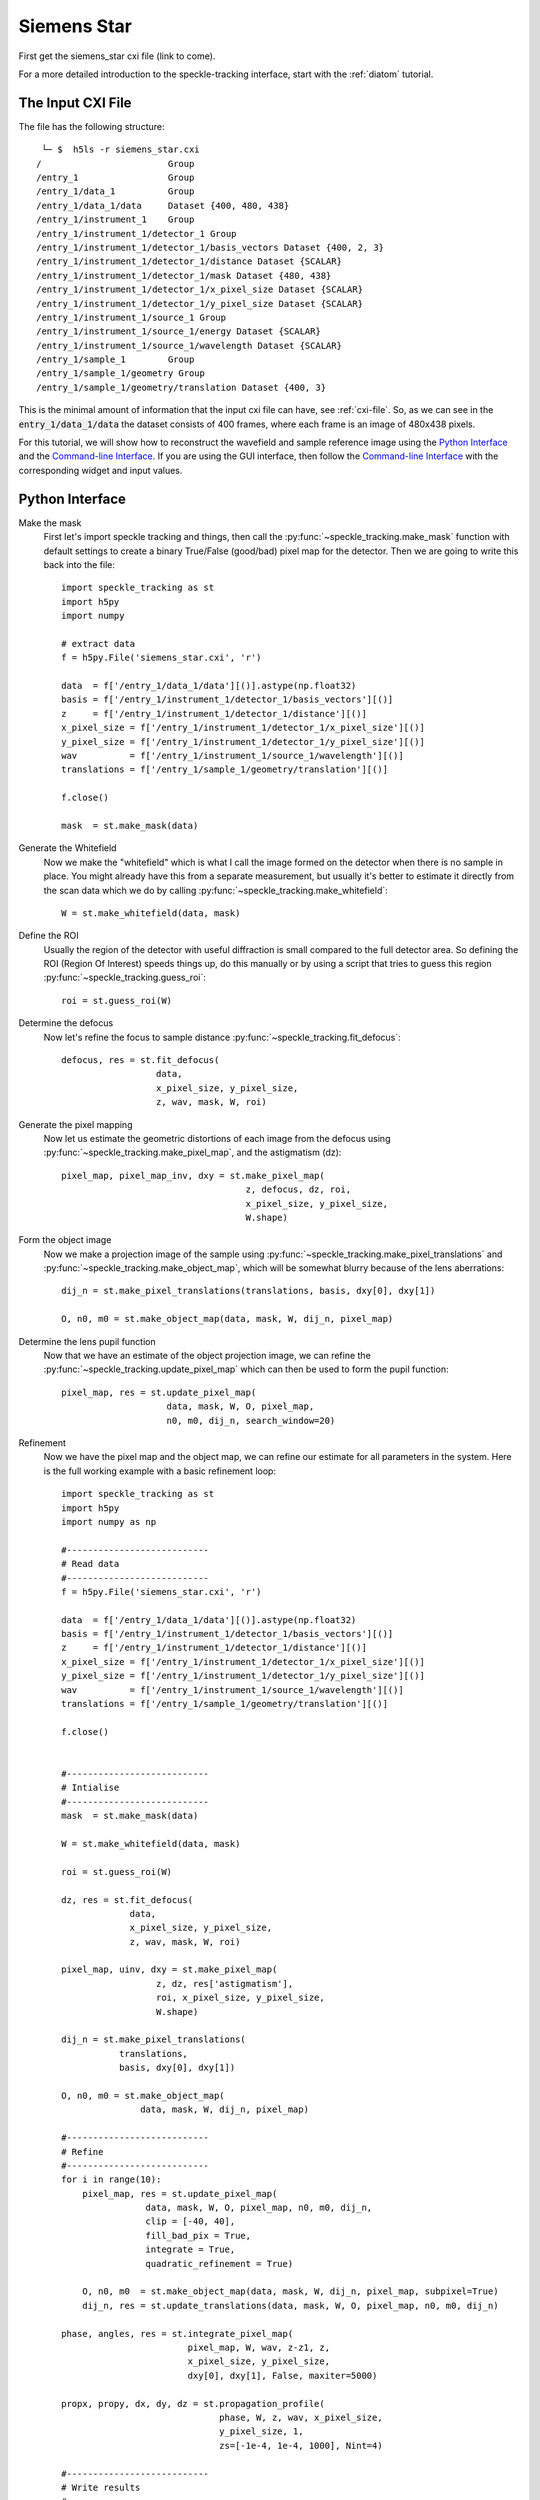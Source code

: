 .. _siemens_star:

Siemens Star
============

First get the siemens_star cxi file (link to come). 

For a more detailed introduction to the speckle-tracking interface, start with the :ref:`diatom` tutorial. 

The Input CXI File
------------------
The file has the following structure::

     └─ $  h5ls -r siemens_star.cxi 
    /                        Group
    /entry_1                 Group
    /entry_1/data_1          Group
    /entry_1/data_1/data     Dataset {400, 480, 438}
    /entry_1/instrument_1    Group
    /entry_1/instrument_1/detector_1 Group
    /entry_1/instrument_1/detector_1/basis_vectors Dataset {400, 2, 3}
    /entry_1/instrument_1/detector_1/distance Dataset {SCALAR}
    /entry_1/instrument_1/detector_1/mask Dataset {480, 438}
    /entry_1/instrument_1/detector_1/x_pixel_size Dataset {SCALAR}
    /entry_1/instrument_1/detector_1/y_pixel_size Dataset {SCALAR}
    /entry_1/instrument_1/source_1 Group
    /entry_1/instrument_1/source_1/energy Dataset {SCALAR}
    /entry_1/instrument_1/source_1/wavelength Dataset {SCALAR}
    /entry_1/sample_1        Group
    /entry_1/sample_1/geometry Group
    /entry_1/sample_1/geometry/translation Dataset {400, 3}


This is the minimal amount of information that the input cxi file can have, see :ref:`cxi-file`. So, as we can see in the :code:`entry_1/data_1/data` the dataset consists of 400 frames, where each frame is an image of 480x438 pixels.

For this tutorial, we will show how to reconstruct the wavefield and sample reference image using the `Python Interface`_ and the `Command-line Interface`_. If you are using the GUI interface, then follow the `Command-line Interface`_ with the corresponding widget and input values.

Python Interface
----------------

Make the mask
    First let's import speckle tracking and things, then call the :py:func:`~speckle_tracking.make_mask` function with default settings to create a binary True/False (good/bad) pixel map for the detector. Then we are going to write this back into the file::

        import speckle_tracking as st
        import h5py
        import numpy
        
        # extract data
        f = h5py.File('siemens_star.cxi', 'r')

        data  = f['/entry_1/data_1/data'][()].astype(np.float32)
        basis = f['/entry_1/instrument_1/detector_1/basis_vectors'][()]
        z     = f['/entry_1/instrument_1/detector_1/distance'][()]
        x_pixel_size = f['/entry_1/instrument_1/detector_1/x_pixel_size'][()]
        y_pixel_size = f['/entry_1/instrument_1/detector_1/y_pixel_size'][()]
        wav          = f['/entry_1/instrument_1/source_1/wavelength'][()]
        translations = f['/entry_1/sample_1/geometry/translation'][()]
        
        f.close()
        
        mask  = st.make_mask(data)
        

Generate the Whitefield
    Now we make the "whitefield" which is what I call the image formed on the detector when there is no sample in place. You might already have this from a separate measurement, but usually it's better to estimate it directly from the scan data which we do by calling :py:func:`~speckle_tracking.make_whitefield`::

        W = st.make_whitefield(data, mask)
        
Define the ROI 
    Usually the region of the detector with useful diffraction is small compared to the full detector area. So defining the ROI (Region Of Interest) speeds things up, do this manually or by using a script that tries to guess this region :py:func:`~speckle_tracking.guess_roi`::
        
        roi = st.guess_roi(W)
        
Determine the defocus
    Now let's refine the focus to sample distance :py:func:`~speckle_tracking.fit_defocus`:: 
        
        defocus, res = st.fit_defocus(
                          data,
                          x_pixel_size, y_pixel_size,
                          z, wav, mask, W, roi)
        
Generate the pixel mapping
    Now let us estimate the geometric distortions of each image from the defocus 
    using :py:func:`~speckle_tracking.make_pixel_map`, and the astigmatism (dz)::
        
        pixel_map, pixel_map_inv, dxy = st.make_pixel_map(
                                           z, defocus, dz, roi, 
                                           x_pixel_size, y_pixel_size, 
                                           W.shape)
    
Form the object image
    Now we make a projection image of the sample using 
    :py:func:`~speckle_tracking.make_pixel_translations` and :py:func:`~speckle_tracking.make_object_map`, 
    which will be somewhat blurry because of the lens aberrations::
        
        dij_n = st.make_pixel_translations(translations, basis, dxy[0], dxy[1])
        
        O, n0, m0 = st.make_object_map(data, mask, W, dij_n, pixel_map)

Determine the lens pupil function
    Now that we have an estimate of the object projection image, we can refine the 
    :py:func:`~speckle_tracking.update_pixel_map` which can then be used to form the pupil function::
        
        pixel_map, res = st.update_pixel_map(
                            data, mask, W, O, pixel_map, 
                            n0, m0, dij_n, search_window=20)

Refinement
    Now we have the pixel map and the object map, we can refine our estimate for all parameters 
    in the system. Here is the full working example with a basic refinement loop::
        
        import speckle_tracking as st
        import h5py
        import numpy as np

        #---------------------------
        # Read data
        #---------------------------
        f = h5py.File('siemens_star.cxi', 'r')

        data  = f['/entry_1/data_1/data'][()].astype(np.float32)
        basis = f['/entry_1/instrument_1/detector_1/basis_vectors'][()]
        z     = f['/entry_1/instrument_1/detector_1/distance'][()]
        x_pixel_size = f['/entry_1/instrument_1/detector_1/x_pixel_size'][()]
        y_pixel_size = f['/entry_1/instrument_1/detector_1/y_pixel_size'][()]
        wav          = f['/entry_1/instrument_1/source_1/wavelength'][()]
        translations = f['/entry_1/sample_1/geometry/translation'][()]

        f.close()


        #---------------------------
        # Intialise
        #---------------------------
        mask  = st.make_mask(data)

        W = st.make_whitefield(data, mask)

        roi = st.guess_roi(W)

        dz, res = st.fit_defocus(
                     data,
                     x_pixel_size, y_pixel_size,
                     z, wav, mask, W, roi)

        pixel_map, uinv, dxy = st.make_pixel_map(
                          z, dz, res['astigmatism'], 
                          roi, x_pixel_size, y_pixel_size,
                          W.shape)

        dij_n = st.make_pixel_translations(
                   translations, 
                   basis, dxy[0], dxy[1])

        O, n0, m0 = st.make_object_map(
                       data, mask, W, dij_n, pixel_map)

        #---------------------------
        # Refine
        #---------------------------
        for i in range(10):
            pixel_map, res = st.update_pixel_map(
                        data, mask, W, O, pixel_map, n0, m0, dij_n, 
                        clip = [-40, 40],
                        fill_bad_pix = True, 
                        integrate = True, 
                        quadratic_refinement = True)
            
            O, n0, m0  = st.make_object_map(data, mask, W, dij_n, pixel_map, subpixel=True)
            dij_n, res = st.update_translations(data, mask, W, O, pixel_map, n0, m0, dij_n)

        phase, angles, res = st.integrate_pixel_map(
                                pixel_map, W, wav, z-z1, z, 
                                x_pixel_size, y_pixel_size, 
                                dxy[0], dxy[1], False, maxiter=5000)

        propx, propy, dx, dy, dz = st.propagation_profile( 
                                      phase, W, z, wav, x_pixel_size, 
                                      y_pixel_size, 1, 
                                      zs=[-1e-4, 1e-4, 1000], Nint=4)

        #---------------------------
        # Write results
        #---------------------------
        st.write_h5({
            'object_map': O, 
            'object_map_voxel_size': dxy, 
            'n0': n0, 'm0': m0, 
            'pixel_map': pixel_map, 
            'pixel_translations': dij_n,
            'propagation_profile_ss': propx, 
            'propagation_profile_fs': propy, 
            'propagation_profile_voxel_size': np.array([dx, dy, dz]),
            'phase' : phase,
            'angles' : angles,
            'angles_forward' : res['angles_forward']
            }, og='speckle_tracking/')

.. raw:: html

    <script src="https://asciinema.org/a/14.js" id="asciicast-14" async></script>


Command-line Interface
----------------------

:: 
    
    # build the pixel mask (with default settings)
    make_mask.py siemens_star.cxi

    # build the white-field array (with default settings)
    make_whitefield.py siemens_star.cxi
    
    # estimate the significant region of interest 
    guess_roi.py siemens_star.cxi

    # estimate the defocus values by ``Thon ring'' fitting
    fit_thon_rings.py siemens_star.cxi

    # check the result of the above procedure
    hdf_display.py siemens_star.cxi/speckle_tracking/thon_display

Now we will generate the pixel map array. Because we have used the Thon rings to fit the defocus value, we also have an estimate for the degree of astigmatism. At the moment there are two defocus values stored in the cxi file::

    /speckle_tracking/defocus    (
    /speckle_tracking/defocus_fs 
    /speckle_tracking/defocus_ss 
    

    generate_pixel_map.py siemens_star.cxi
    make_reference.py siemens_star.cxi
